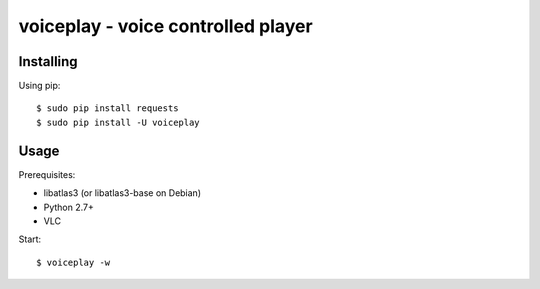 voiceplay - voice controlled player
===========================

Installing
----------

Using pip::

    $ sudo pip install requests
    $ sudo pip install -U voiceplay

Usage
-----

Prerequisites:

- libatlas3 (or libatlas3-base on Debian)
- Python 2.7+
- VLC

Start::

    $ voiceplay -w
